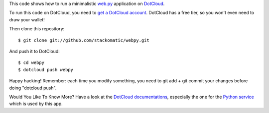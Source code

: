 This code shows how to run a minimalistic `web.py <http://webpy.org/>`_
application on `DotCloud <http://www.dotcloud.com/>`_.

To run this code on DotCloud, you need to `get a DotCloud account
<https://www.dotcloud.com/accounts/register/>`_. DotCloud has a free tier,
so you won't even need to draw your wallet!

Then clone this repository::

  $ git clone git://github.com/stackomatic/webpy.git

And push it to DotCloud::

  $ cd webpy
  $ dotcloud push webpy

Happy hacking! Remember: each time you modify something, you need to
git add + git commit your changes before doing "dotcloud push".

Would You Like To Know More? Have a look at the `DotCloud documentations 
<http://docs.dotcloud.com/>`_, especially the one for the `Python service
<http://docs.dotcloud.com/services/python/>`_ which is used by this app.
